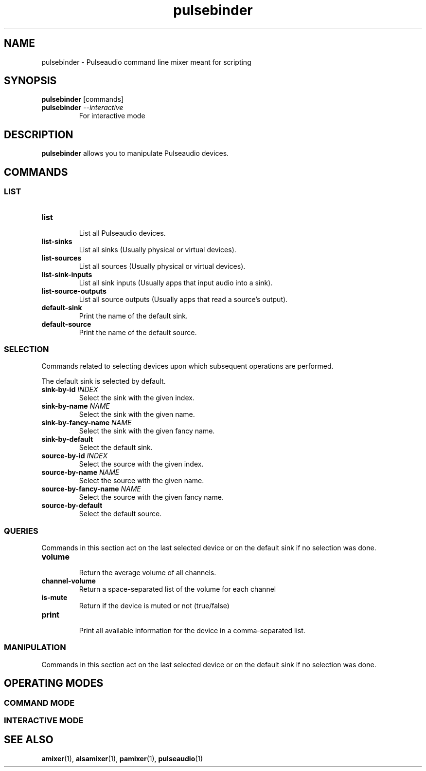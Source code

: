 .TH pulsebinder 1

.SH NAME
pulsebinder \- Pulseaudio command line mixer meant for scripting

.SH SYNOPSIS
.B pulsebinder
[commands]

.TP
.BI pulsebinder " --interactive"
.br
For interactive mode

.SH DESCRIPTION
.B pulsebinder
allows you to manipulate Pulseaudio devices.

.SH COMMANDS

.SS LIST

.TP
.B "list"
.br
List all Pulseaudio devices.

.TP
.B "list-sinks"
.br
List all sinks (Usually physical or virtual devices).

.TP
.B "list-sources"
.br
List all sources (Usually physical or virtual devices).

.TP
.B "list-sink-inputs"
.br
List all sink inputs (Usually apps that input audio into a sink).

.TP
.B "list-source-outputs"
.br
List all source outputs (Usually apps that read a source's output).

.TP
.B "default-sink"
.br
Print the name of the default sink.

.TP
.B "default-source"
.br
Print the name of the default source.

.SS SELECTION

Commands related to selecting devices upon which subsequent
operations are performed.

The default sink is selected by default.

.TP
.BI "sink-by-id" " INDEX"
.br
Select the sink with the given index.

.TP
.BI "sink-by-name" " NAME"
.br
Select the sink with the given name.

.TP
.BI "sink-by-fancy-name" " NAME"
.br
Select the sink with the given fancy name.

.TP
.B "sink-by-default"
.br
Select the default sink.

.TP
.BI "source-by-id" " INDEX"
.br
Select the source with the given index.

.TP
.BI "source-by-name" " NAME"
.br
Select the source with the given name.

.TP
.BI "source-by-fancy-name" " NAME"
.br
Select the source with the given fancy name.

.TP
.B "source-by-default"
.br
Select the default source.

.SS QUERIES

Commands in this section act on the last selected device or on the default sink
if no selection was done.

.TP
.B "volume"
.br
Return the average volume of all channels.

.TP
.B "channel-volume"
.br
Return a space-separated list of the volume for each channel

.TP
.B "is-mute"
.br
Return if the device is muted or not (true/false)

.TP
.B "print"
.br
Print all available information for the device in a comma-separated list.

.SS MANIPULATION

Commands in this section act on the last selected device or on the default sink
if no selection was done.

.SH "OPERATING MODES"

.SS "COMMAND MODE"

.SS "INTERACTIVE MODE"

.SH SEE ALSO
.BR amixer (1),
.BR alsamixer (1),
.BR pamixer (1),
.BR pulseaudio (1)
